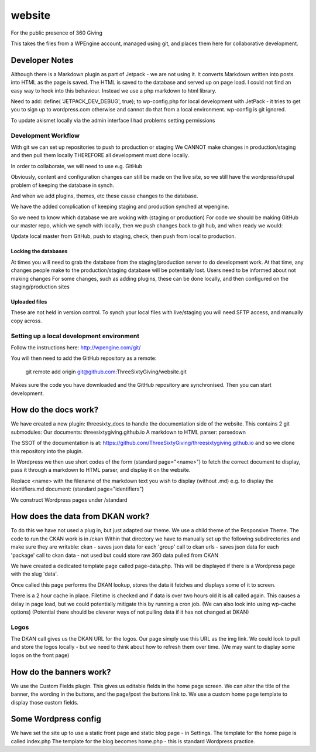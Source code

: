 website
=======
For the public presence of 360 Giving

This takes the files from a WPEngine account, managed using git, and places them here for collaborative development.


Developer Notes
---------------
Although there is a Markdown plugin as part of Jetpack - we are not using it. It converts Markdown written into posts into HTML as the page is saved. The HTML is saved to the database and served up on page load. I could not find an easy way to hook into this behaviour. Instead we use a php markdown to html library.

Need to add:
define( 'JETPACK_DEV_DEBUG', true);
to wp-config.php for local development with JetPack - it tries to get you to sign up to wordpress.com otherwise and cannot do that from a local environment.
wp-config is git ignored.

To update akismet locally via the admin interface I had problems setting permissions

Development Workflow
++++++++++++++++++++++
With git we can set up repositories to push to production or staging
We CANNOT make changes in production/staging and then pull them locally
THEREFORE all development must done locally.

In order to collaborate, we will need to use e.g. GitHub

Obviously, content and configuration changes can still be made on the live site, so we still have the wordpress/drupal problem of keeping the database in synch.

And when we add plugins, themes, etc these cause changes to the database.

We have the added complication of keeping staging and production synched at wpengine.


So we need to know which database we are woking with (staging or production)
For code we should be making GitHub our master repo, which we synch with locally, then we push changes back to git hub, and when ready we would:

Update local master from GitHub, push to staging, check, then push from local to production.

Locking the databases
;;;;;;;;;;;;;;;;;;;;;
At times you will need to grab the database from the staging/production server to do development work.
At that time, any changes people make to the production/staging database will be potentially lost.
Users need to be informed about not making changes
For some changes, such as adding plugins, these can be done locally, and then configured on the staging/production sites

Uploaded files
;;;;;;;;;;;;;;
These are not held in version control. To synch your local files with live/staging you will need
SFTP access, and manually copy across.

Setting up a local development environment
++++++++++++++++++++++++++++++++++++++++++
Follow the instructions here:
http://wpengine.com/git/

You will then need to add the GitHub repository as a remote:

    git remote add origin git@github.com:ThreeSixtyGiving/website.git
    
Makes sure the code you have downloaded and the GitHub repository are 
synchronised. Then you can start development.

How do the docs work?
---------------------

We have created a new plugin: threesixty_docs to handle the documentation side of the website.
This contains 2 git submodules:
Our documents: threesixtygiving.github.io
A markdown to HTML parser: parsedown

The SSOT of the documentation is at:
https://github.com/ThreeSixtyGiving/threesixtygiving.github.io
and so we clone this repository into the plugin. 

In Wordpress we then use short codes of the form (standard page="<name>") to fetch the correct document to display, pass it through a markdown to HTML parser, and display it on the website.

Replace <name> with the filename of the markdown text you wish to display (without .md)
e.g. to display the identifiers.md document: (standard page="identifiers")

We construct Wordpress pages under /standard

How does the data from DKAN work?
---------------------------------
To do this we have not used a plug in, but just adapted our theme.
We use a child theme of the Responsive Theme.
The code to run the CKAN work is in /ckan
Within that directory we have to manually set up the following subdirectories and make sure they are writable:
ckan - saves json data for each 'group' call to ckan
urls  - saves json data for each 'package' call to ckan
data - not used but could store raw 360 data pulled from CKAN

We have created a dedicated template page called page-data.php. This will be displayed if there is a Wordpress page with the slug 'data'.

Once called this page performs the DKAN lookup, stores the data it fetches and displays some of it to screen.

There is a 2 hour cache in place. Filetime is checked and if data is over two hours old it is all called again. This causes a delay in page load, but we could potentially mitigate this by running a cron job.
(We can also look into using wp-cache options)
(Potential there should be cleverer ways of not pulling data if it has not changed at DKAN)

Logos
+++++
The DKAN call gives us the DKAN URL for the logos.
Our page simply use this URL as the img link.
We could look to pull and store the logos locally - but we need to think about how to refresh them over time.
(We may want to display some logos on the front page)


How do the banners work?
------------------------
We use the Custom Fields plugin.
This gives us editable fields in the home page screen.
We can alter the title of the banner, the wording in the buttons, and the page/post the buttons link to.
We use a custom home page template to display those custom fields.


Some Wordpress config
---------------------
We have set the site up to use a static front page and static blog page - in Settings.
The template for the home page is called index.php
The template for  the blog becomes home.php - this is standard Wordpress practice.


